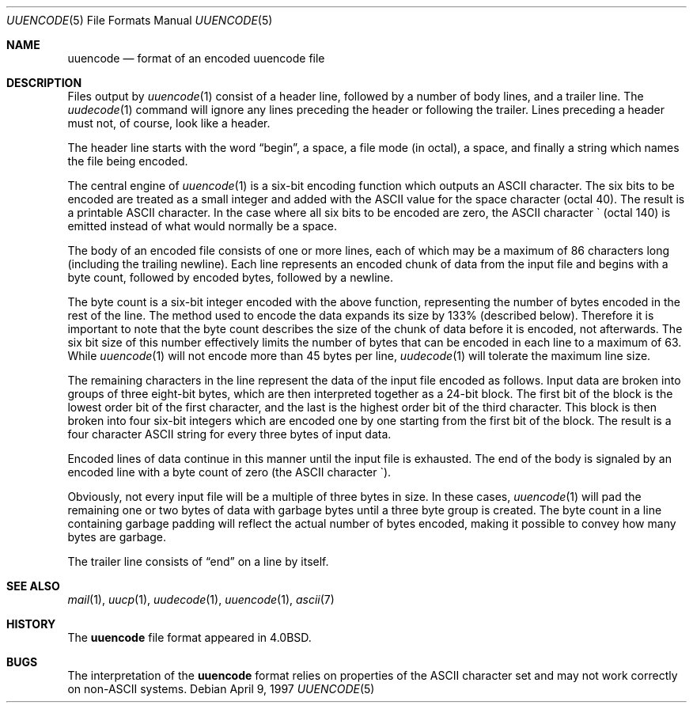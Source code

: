 .\"	$NetBSD: uuencode.5,v 1.6 2001/12/08 19:21:02 wiz Exp $
.\"
.\" Copyright (c) 1989, 1991, 1993
.\"	The Regents of the University of California.  All rights reserved.
.\"
.\" Redistribution and use in source and binary forms, with or without
.\" modification, are permitted provided that the following conditions
.\" are met:
.\" 1. Redistributions of source code must retain the above copyright
.\"    notice, this list of conditions and the following disclaimer.
.\" 2. Redistributions in binary form must reproduce the above copyright
.\"    notice, this list of conditions and the following disclaimer in the
.\"    documentation and/or other materials provided with the distribution.
.\" 3. All advertising materials mentioning features or use of this software
.\"    must display the following acknowledgement:
.\"	This product includes software developed by the University of
.\"	California, Berkeley and its contributors.
.\" 4. Neither the name of the University nor the names of its contributors
.\"    may be used to endorse or promote products derived from this software
.\"    without specific prior written permission.
.\"
.\" THIS SOFTWARE IS PROVIDED BY THE REGENTS AND CONTRIBUTORS ``AS IS'' AND
.\" ANY EXPRESS OR IMPLIED WARRANTIES, INCLUDING, BUT NOT LIMITED TO, THE
.\" IMPLIED WARRANTIES OF MERCHANTABILITY AND FITNESS FOR A PARTICULAR PURPOSE
.\" ARE DISCLAIMED.  IN NO EVENT SHALL THE REGENTS OR CONTRIBUTORS BE LIABLE
.\" FOR ANY DIRECT, INDIRECT, INCIDENTAL, SPECIAL, EXEMPLARY, OR CONSEQUENTIAL
.\" DAMAGES (INCLUDING, BUT NOT LIMITED TO, PROCUREMENT OF SUBSTITUTE GOODS
.\" OR SERVICES; LOSS OF USE, DATA, OR PROFITS; OR BUSINESS INTERRUPTION)
.\" HOWEVER CAUSED AND ON ANY THEORY OF LIABILITY, WHETHER IN CONTRACT, STRICT
.\" LIABILITY, OR TORT (INCLUDING NEGLIGENCE OR OTHERWISE) ARISING IN ANY WAY
.\" OUT OF THE USE OF THIS SOFTWARE, EVEN IF ADVISED OF THE POSSIBILITY OF
.\" SUCH DAMAGE.
.\"
.\"	@(#)uuencode.format.5	8.2 (Berkeley) 1/12/94
.\"
.Dd April 9, 1997
.Dt UUENCODE 5
.Os
.Sh NAME
.Nm uuencode
.Nd format of an encoded uuencode file
.Sh DESCRIPTION
Files output by
.Xr uuencode 1
consist of a header line,
followed by a number of body lines,
and a trailer line.
The
.Xr uudecode 1
command
will ignore any lines preceding the header or
following the trailer.
Lines preceding a header must not, of course,
look like a header.
.Pp
The header line starts with the word
.Dq begin ,
a space,
a file mode (in octal),
a space,
and finally a string which names the file being encoded.
.Pp
The central engine of
.Xr uuencode 1
is a six-bit encoding function which outputs an
.Tn ASCII
character.
The six bits to be encoded are treated as a small integer and added
with the
.Tn ASCII
value for the space character (octal 40).
The result is a printable
.Tn ASCII
character.
In the case where all six bits to be encoded are zero,
the
.Tn ASCII
character \` (octal 140) is emitted instead of what would normally be
a space.
.Pp
The body of an encoded file consists of one or more lines,
each of which may be a maximum of 86 characters long (including the trailing
newline).
Each line represents an encoded chunk of data from the input file and begins
with a byte count,
followed by encoded bytes,
followed by a newline.
.Pp
The byte count is a six-bit integer encoded with the above function,
representing the number of bytes encoded in the rest of the line.
The method used to encode the data expands its size by
133% (described below).
Therefore it is important to note that the byte count describes the size of
the chunk of data before it is encoded, not afterwards.
The six bit size of this number effectively limits the number of bytes
that can be encoded in each line to a maximum of 63.
While
.Xr uuencode 1
will not encode more than 45 bytes per line,
.Xr uudecode 1
will tolerate the maximum line size.
.Pp
The remaining characters in the line represent the data of the input
file encoded as follows.
Input data are broken into groups of three eight-bit bytes,
which are then interpreted together as a 24-bit block.
The first bit of the block is the lowest order bit of the first character,
and the last is the highest order bit of the third character.
This block is then broken into four six-bit integers which are encoded one by
one starting from the first bit of the block.
The result is a four character
.Tn ASCII
string for every three bytes of input data.
.Pp
Encoded lines of data continue in this manner until the input file is
exhausted.
The end of the body is signaled by an encoded line with a byte count
of zero (the
.Tn ASCII
character \`).
.Pp
Obviously, not every input file will be a multiple of three bytes in size.
In these cases,
.Xr uuencode 1
will pad the remaining one or two bytes of data with garbage bytes until
a three byte group is created.  The byte count in a line containing
garbage padding will reflect the actual number of bytes encoded, making
it possible to convey how many bytes are garbage.
.Pp
The trailer line consists of
.Dq end
on a line by itself.
.Sh SEE ALSO
.Xr mail 1 ,
.Xr uucp 1 ,
.Xr uudecode 1 ,
.Xr uuencode 1 ,
.Xr ascii 7
.Sh HISTORY
The
.Nm
file format appeared in
.Bx 4.0 .
.Sh BUGS
The interpretation of the
.Nm
format relies on properties of the
.Tn ASCII
character set and may not work correctly on non-ASCII systems.

